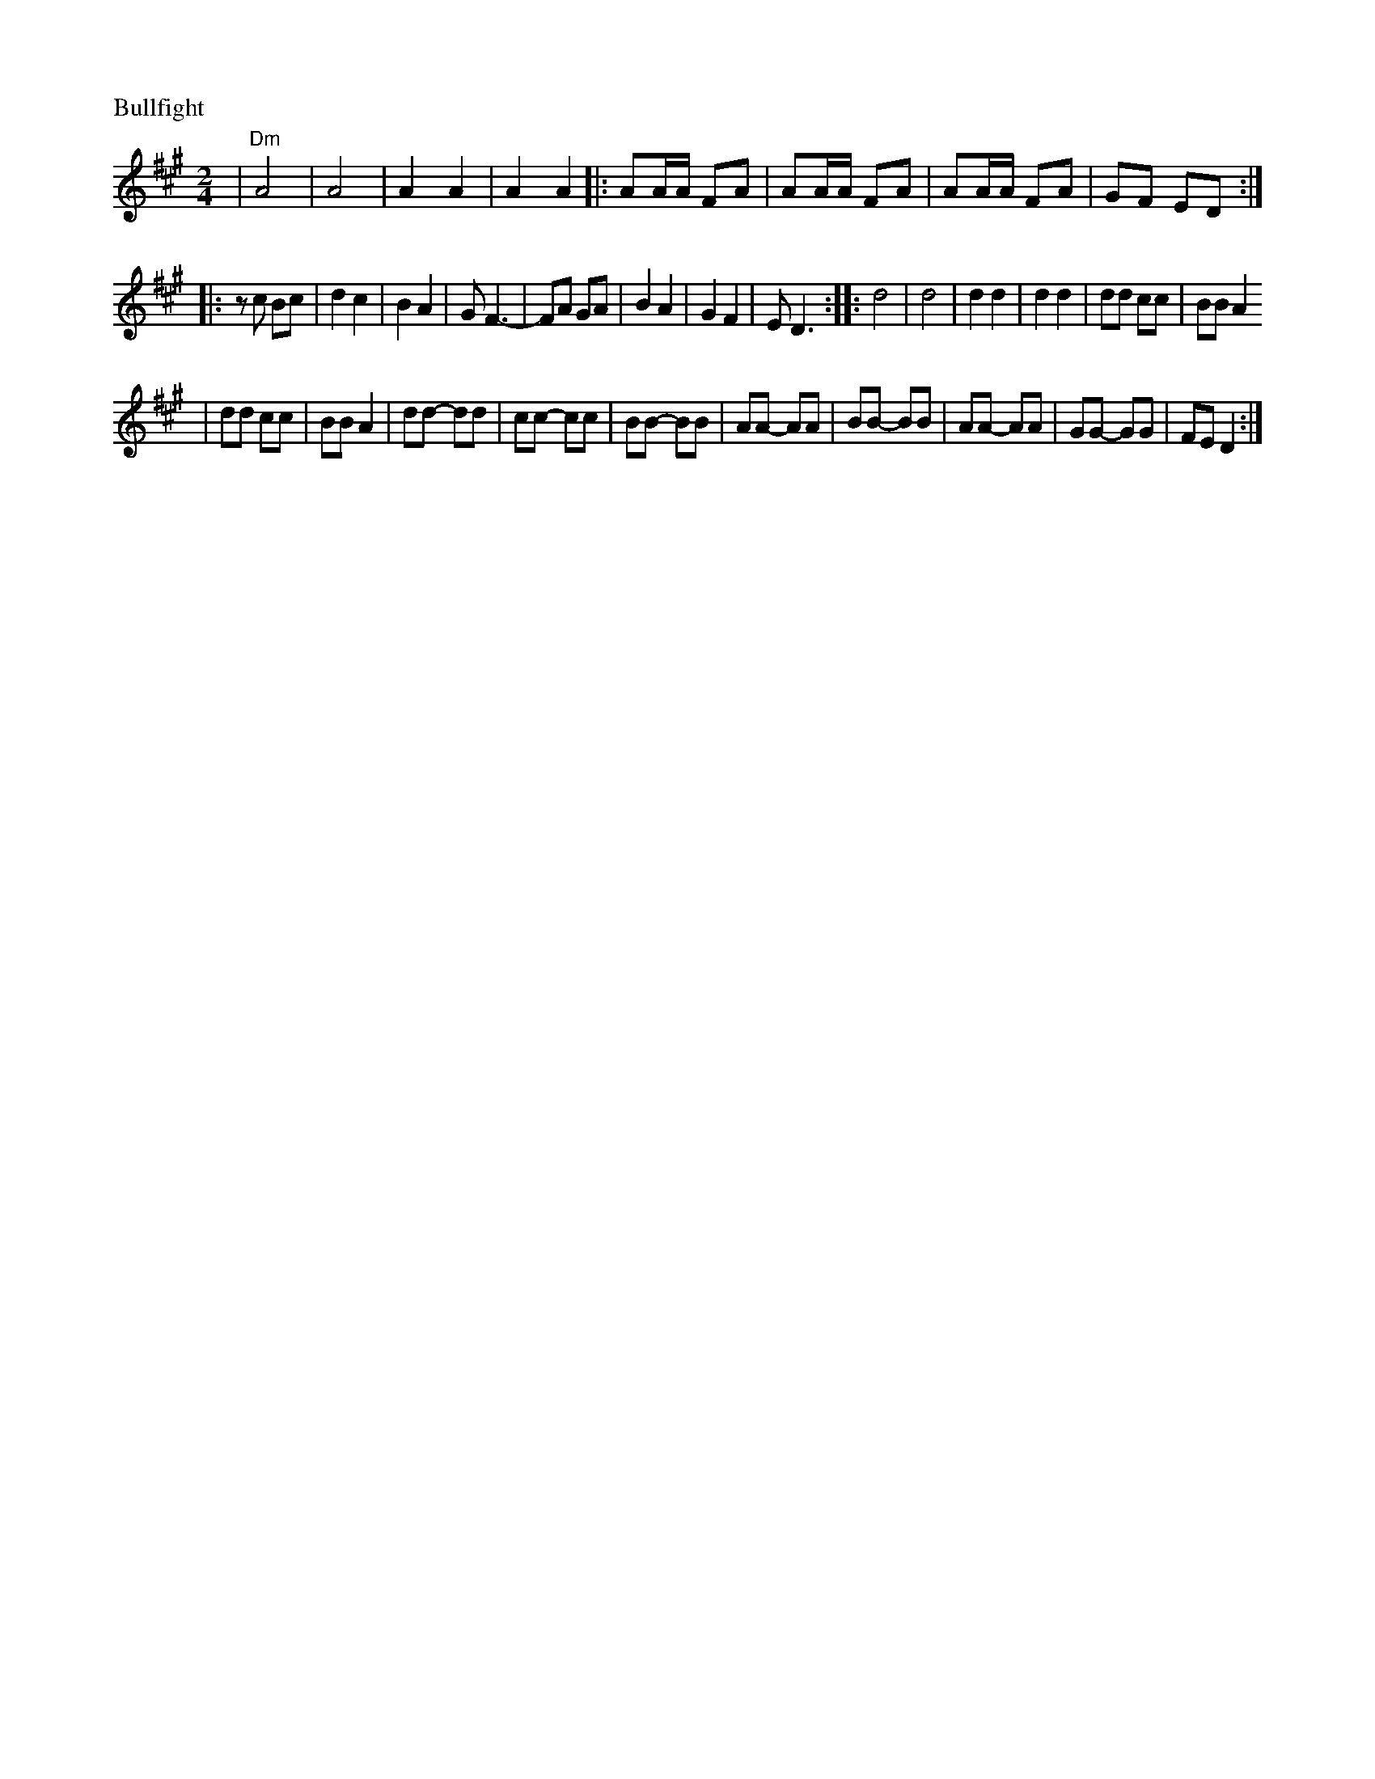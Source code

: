X: 130
M: 2/4
L: 1/8
P: Bullfight
K: D^g
| "Dm"A4 | A4 | A2 A2 | A2 A2 \
|: AA/A/ FA | AA/A/ FA| AA/A/ FA | GF ED :|
|: zc Bc | d2c2 | B2A2 | GF3- | FA GA |  B2A2 | G2F2 | ED3 \
:: d4 | d4 | d2 d2 | d2 d2 | dd cc | BB A2
| dd cc | BB A2 | dd- dd | cc- cc | BB- BB \
| AA- AA | BB- BB | AA- AA | GG- GG | FE D2 :|

